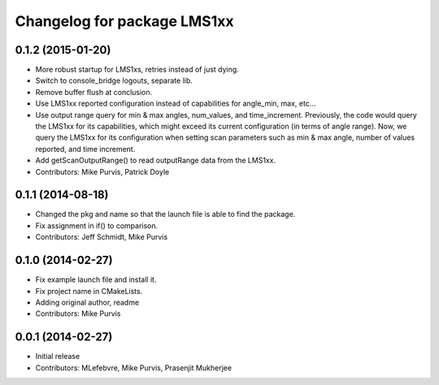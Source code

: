 ^^^^^^^^^^^^^^^^^^^^^^^^^^^^
Changelog for package LMS1xx
^^^^^^^^^^^^^^^^^^^^^^^^^^^^

0.1.2 (2015-01-20)
------------------
* More robust startup for LMS1xs, retries instead of just dying.
* Switch to console_bridge logouts, separate lib.
* Remove buffer flush at conclusion.
* Use LMS1xx reported configuration instead of capabilities for angle_min, max, etc...
* Use output range query for min & max angles, num_values, and time_increment.
  Previously, the code would query the LMS1xx for its capabilities, which
  might exceed its current configuration (in terms of angle range).  Now, we
  query the LMS1xx for its configuration when setting scan parameters such
  as min & max angle, number of values reported, and time increment.
* Add getScanOutputRange() to read outputRange data from the LMS1xx.
* Contributors: Mike Purvis, Patrick Doyle

0.1.1 (2014-08-18)
------------------
* Changed the pkg and name so that the launch file is able to find the package.
* Fix assignment in if() to comparison.
* Contributors: Jeff Schmidt, Mike Purvis

0.1.0 (2014-02-27)
------------------
* Fix example launch file and install it.
* Fix project name in CMakeLists.
* Adding original author, readme
* Contributors: Mike Purvis

0.0.1 (2014-02-27)
------------------
* Initial release
* Contributors: MLefebvre, Mike Purvis, Prasenjit Mukherjee
